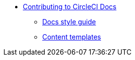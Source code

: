 * xref:index.adoc[Contributing to CircleCI Docs]
** xref:docs-style:index.adoc[Docs style guide]
** xref:templates:index.adoc[Content templates]

